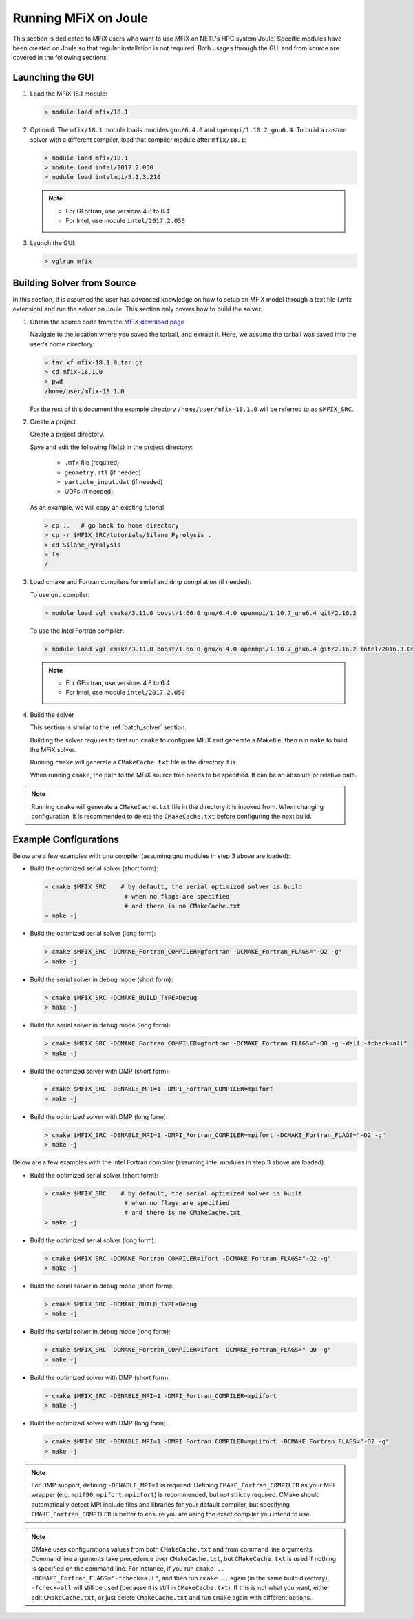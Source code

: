 .. _running_mfix_on_joule:

=====================
Running MFiX on Joule
=====================

This section is dedicated to MFiX users who want to use MFiX on NETL's HPC system Joule.
Specific modules have been created on Joule so that regular installation is not required.
Both usages through the GUI and from source are covered in the following sections.

.. _launch_gui_on_joule:

-----------------
Launching the GUI
-----------------

1.  Load the MFiX 18.1 module:

    .. code-block:: bash

        > module load mfix/18.1

2.  Optional: The ``mfix/18.1`` module loads modules ``gnu/6.4.0`` and
    ``openmpi/1.10.2_gnu6.4``. To build a custom solver with a different
    compiler, load that compiler module after ``mfix/18.1``:

    .. code-block:: bash

        > module load mfix/18.1
        > module load intel/2017.2.050
        > module load intelmpi/5.1.3.210

    .. note::
      * For GFortran, use versions 4.8 to 6.4
      * For Intel, use module ``intel/2017.2.050``

3)  Launch the GUI:

    .. code-block:: bash

        > vglrun mfix



---------------------------
Building Solver from Source
---------------------------

In this section, it is assumed the user has advanced knowledge on
how to setup an MFiX model through a text file (.mfx extension)
and run the solver on Joule. This section only covers how to build
the solver.

1)  Obtain the source code from the `MFiX download page <https://mfix.netl.doe.gov/mfix/download-mfix>`__

    Navigate to the location where you saved the tarball, and extract it.
    Here, we assume the tarball was saved into the user's home directory:

    .. code-block:: bash

        > tar xf mfix-18.1.0.tar.gz
        > cd mfix-18.1.0
        > pwd
        /home/user/mfix-18.1.0

    For the rest of this document the example directory ``/home/user/mfix-18.1.0``
    will be referred to as ``$MFIX_SRC``.

2)  Create a project

    Create a project directory.

    Save and edit the following file(s) in the project directory:

      - ``.mfx`` file (required)
      - ``geometry.stl`` (if needed)
      - ``particle_input.dat`` (if needed)
      - UDFs (if needed)

    As an example, we will copy an existing tutorial:

    .. code-block:: bash

        > cp ..   # go back to home directory
        > cp -r $MFIX_SRC/tutorials/Silane_Pyrolysis .
        > cd Silane_Pyrolysis
        > ls
        /

3)  Load cmake and Fortran compilers for serial and dmp compilation (if needed):

    To use gnu compiler:

    .. code-block:: bash

        > module load vgl cmake/3.11.0 boost/1.66.0 gnu/6.4.0 openmpi/1.10.7_gnu6.4 git/2.16.2


    To use the Intel Fortran compiler:

    .. code-block:: bash

        > module load vgl cmake/3.11.0 boost/1.66.0 gnu/6.4.0 openmpi/1.10.7_gnu6.4 git/2.16.2 intel/2016.3.067 intelmpi/5.1.3.210

    .. note::
      * For GFortran, use versions 4.8 to 6.4
      * For Intel, use module ``intel/2017.2.050``

4)  Build the solver

    This section is similar to the :ref:`batch_solver` section.

    Building the solver requires to first run ``cmake`` to configure MFiX and generate a Makefile, then run ``make`` to build the MFiX solver.

    Running ``cmake`` will generate a ``CMakeCache.txt`` file in the directory it is

    When running ``cmake``, the path to the MFiX source tree needs to be specified. It can be an
    absolute or relative path.

.. note::
   Running ``cmake`` will generate a ``CMakeCache.txt`` file in the directory it is invoked from.
   When changing configuration, it is recommended to delete the ``CMakeCache.txt`` before configuring the next build.

----------------------
Example Configurations
----------------------

Below are a few examples with gnu compiler (assuming gnu modules in step 3 above are loaded):

*   Build the optimized serial solver (short form):

    .. code-block:: bash

      > cmake $MFIX_SRC    # by default, the serial optimized solver is build
                            # when no flags are specified
                            # and there is no CMakeCache.txt
      > make -j

*   Build the optimized serial solver (long form):

    .. code-block:: bash

      > cmake $MFIX_SRC -DCMAKE_Fortran_COMPILER=gfortran -DCMAKE_Fortran_FLAGS="-O2 -g"
      > make -j

*   Build the serial solver in debug mode (short form):

    .. code-block:: bash

      > cmake $MFIX_SRC -DCMAKE_BUILD_TYPE=Debug
      > make -j

*   Build the serial solver in debug mode (long form):

    .. code-block:: bash

      > cmake $MFIX_SRC -DCMAKE_Fortran_COMPILER=gfortran -DCMAKE_Fortran_FLAGS="-O0 -g -Wall -fcheck=all"
      > make -j


*   Build the optimized solver with DMP (short form):

    .. code-block:: bash

      > cmake $MFIX_SRC -DENABLE_MPI=1 -DMPI_Fortran_COMPILER=mpifort
      > make -j

*   Build the optimized solver with DMP (long form):

    .. code-block:: bash

      > cmake $MFIX_SRC -DENABLE_MPI=1 -DMPI_Fortran_COMPILER=mpifort -DCMAKE_Fortran_FLAGS="-O2 -g"
      > make -j


Below are a few examples with the Intel Fortran compiler (assuming intel modules
in step 3 above are loaded):

*   Build the optimized serial solver (short form):

    .. code-block:: bash

      > cmake $MFIX_SRC    # by default, the serial optimized solver is built
                            # when no flags are specified
                            # and there is no CMakeCache.txt
      > make -j

*   Build the optimized serial solver (long form):

    .. code-block:: bash

      > cmake $MFIX_SRC -DCMAKE_Fortran_COMPILER=ifort -DCMAKE_Fortran_FLAGS="-O2 -g"
      > make -j

*   Build the serial solver in debug mode (short form):

    .. code-block:: bash

      > cmake $MFIX_SRC -DCMAKE_BUILD_TYPE=Debug
      > make -j

*   Build the serial solver in debug mode (long form):

    .. code-block:: bash

      > cmake $MFIX_SRC -DCMAKE_Fortran_COMPILER=ifort -DCMAKE_Fortran_FLAGS="-O0 -g"
      > make -j


*   Build the optimized solver with DMP (short form):

    .. code-block:: bash

      > cmake $MFIX_SRC -DENABLE_MPI=1 -DMPI_Fortran_COMPILER=mpiifort
      > make -j

*   Build the optimized solver with DMP (long form):

    .. code-block:: bash

      > cmake $MFIX_SRC -DENABLE_MPI=1 -DMPI_Fortran_COMPILER=mpiifort -DCMAKE_Fortran_FLAGS="-O2 -g"
      > make -j

.. note::
   For DMP support, defining ``-DENABLE_MPI=1`` is required. Defining
   ``CMAKE_Fortran_COMPILER`` as your MPI wrapper (e.g. ``mpif90``,  ``mpifort``, ``mpiifort``) is recommended,
   but not strictly required. CMake should automatically detect MPI include
   files and libraries for your default compiler, but specifying
   ``CMAKE_Fortran_COMPILER`` is better to ensure you are using the exact
   compiler you intend to use.

.. note::

   CMake uses configurations values from both ``CMakeCache.txt`` and from
   command line arguments. Command line arguments take precedence over
   ``CMakeCache.txt``, but ``CMakeCache.txt`` is used if nothing is specified on
   the command line. For instance, if you run ``cmake ..
   -DCMAKE_Fortran_FLAGS="-fcheck=all"``, and then run ``cmake ..`` again (in
   the same build directory), ``-fcheck=all`` will still be used (because it is
   still in ``CMakeCache.txt``). If this is not what you want, either edit
   ``CMakeCache.txt``, or just delete ``CMakeCache.txt`` and run ``cmake`` again
   with different options.
